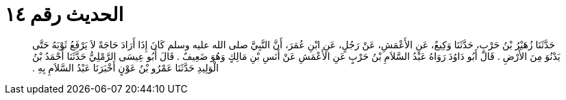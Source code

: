 
= الحديث رقم ١٤

[quote.hadith]
حَدَّثَنَا زُهَيْرُ بْنُ حَرْبٍ، حَدَّثَنَا وَكِيعٌ، عَنِ الأَعْمَشِ، عَنْ رَجُلٍ، عَنِ ابْنِ عُمَرَ، أَنَّ النَّبِيَّ صلى الله عليه وسلم كَانَ إِذَا أَرَادَ حَاجَةً لاَ يَرْفَعُ ثَوْبَهُ حَتَّى يَدْنُوَ مِنَ الأَرْضِ ‏.‏ قَالَ أَبُو دَاوُدَ رَوَاهُ عَبْدُ السَّلاَمِ بْنُ حَرْبٍ عَنِ الأَعْمَشِ عَنْ أَنَسِ بْنِ مَالِكٍ وَهُوَ ضَعِيفٌ ‏.‏ قَالَ أَبُو عِيسَى الرَّمْلِيُّ حَدَّثَنَا أَحْمَدُ بْنُ الْوَلِيدِ حَدَّثَنَا عَمْرُو بْنُ عَوْنٍ أَخْبَرَنَا عَبْدُ السَّلاَمِ بِهِ ‏.‏